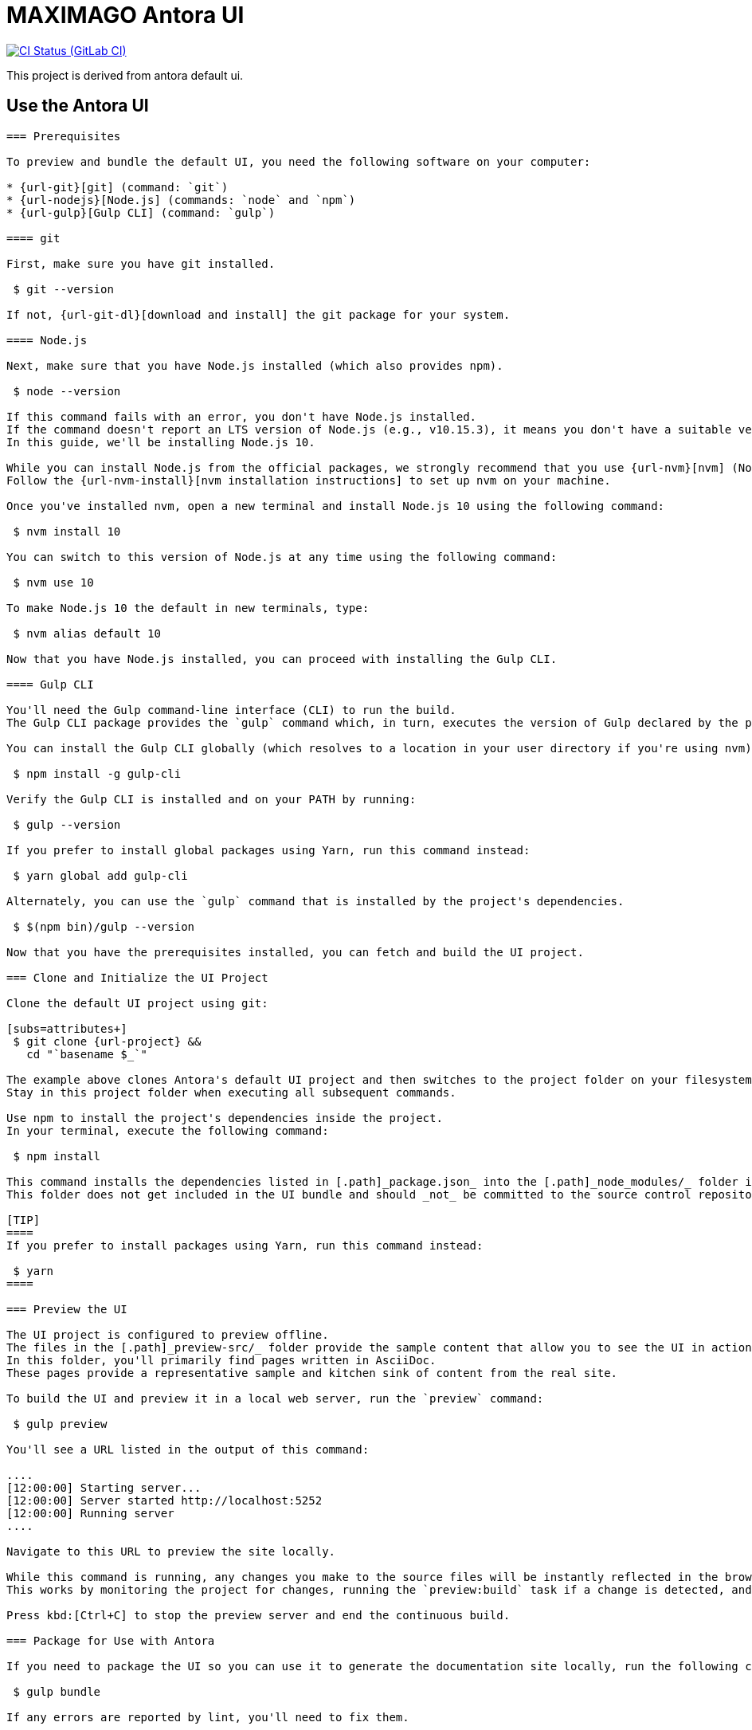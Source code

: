 = MAXIMAGO Antora UI

image:{img-ci-status}[CI Status (GitLab CI), link={url-ci-pipelines}]

This project is derived from antora default ui.

== Use the Antora UI

[source,yaml]
----

=== Prerequisites

To preview and bundle the default UI, you need the following software on your computer:

* {url-git}[git] (command: `git`)
* {url-nodejs}[Node.js] (commands: `node` and `npm`)
* {url-gulp}[Gulp CLI] (command: `gulp`)

==== git

First, make sure you have git installed.

 $ git --version

If not, {url-git-dl}[download and install] the git package for your system.

==== Node.js

Next, make sure that you have Node.js installed (which also provides npm).

 $ node --version

If this command fails with an error, you don't have Node.js installed.
If the command doesn't report an LTS version of Node.js (e.g., v10.15.3), it means you don't have a suitable version of Node.js installed.
In this guide, we'll be installing Node.js 10.

While you can install Node.js from the official packages, we strongly recommend that you use {url-nvm}[nvm] (Node Version Manager) to manage your Node.js installation(s).
Follow the {url-nvm-install}[nvm installation instructions] to set up nvm on your machine.

Once you've installed nvm, open a new terminal and install Node.js 10 using the following command:

 $ nvm install 10

You can switch to this version of Node.js at any time using the following command:

 $ nvm use 10

To make Node.js 10 the default in new terminals, type:

 $ nvm alias default 10

Now that you have Node.js installed, you can proceed with installing the Gulp CLI.

==== Gulp CLI

You'll need the Gulp command-line interface (CLI) to run the build.
The Gulp CLI package provides the `gulp` command which, in turn, executes the version of Gulp declared by the project.

You can install the Gulp CLI globally (which resolves to a location in your user directory if you're using nvm) using the following command:

 $ npm install -g gulp-cli

Verify the Gulp CLI is installed and on your PATH by running:

 $ gulp --version

If you prefer to install global packages using Yarn, run this command instead:

 $ yarn global add gulp-cli

Alternately, you can use the `gulp` command that is installed by the project's dependencies.

 $ $(npm bin)/gulp --version

Now that you have the prerequisites installed, you can fetch and build the UI project.

=== Clone and Initialize the UI Project

Clone the default UI project using git:

[subs=attributes+]
 $ git clone {url-project} &&
   cd "`basename $_`"

The example above clones Antora's default UI project and then switches to the project folder on your filesystem.
Stay in this project folder when executing all subsequent commands.

Use npm to install the project's dependencies inside the project.
In your terminal, execute the following command:

 $ npm install

This command installs the dependencies listed in [.path]_package.json_ into the [.path]_node_modules/_ folder inside the project.
This folder does not get included in the UI bundle and should _not_ be committed to the source control repository.

[TIP]
====
If you prefer to install packages using Yarn, run this command instead:

 $ yarn
====

=== Preview the UI

The UI project is configured to preview offline.
The files in the [.path]_preview-src/_ folder provide the sample content that allow you to see the UI in action.
In this folder, you'll primarily find pages written in AsciiDoc.
These pages provide a representative sample and kitchen sink of content from the real site.

To build the UI and preview it in a local web server, run the `preview` command:

 $ gulp preview

You'll see a URL listed in the output of this command:

....
[12:00:00] Starting server...
[12:00:00] Server started http://localhost:5252
[12:00:00] Running server
....

Navigate to this URL to preview the site locally.

While this command is running, any changes you make to the source files will be instantly reflected in the browser.
This works by monitoring the project for changes, running the `preview:build` task if a change is detected, and sending the updates to the browser.

Press kbd:[Ctrl+C] to stop the preview server and end the continuous build.

=== Package for Use with Antora

If you need to package the UI so you can use it to generate the documentation site locally, run the following command:

 $ gulp bundle

If any errors are reported by lint, you'll need to fix them.

When the command completes successfully, the UI bundle will be available at [.path]_build/ui-bundle.zip_.
You can point Antora at this bundle using the `--ui-bundle-url` command-line option.

If you have the preview running, and you want to bundle without causing the preview to be clobbered, use:

 $ gulp bundle:pack

The UI bundle will again be available at [.path]_build/ui-bundle.zip_.

==== Source Maps

The build consolidates all the CSS and client-side JavaScript into combined files, [.path]_site.css_ and [.path]_site.js_, respectively, in order to reduce the size of the bundle.
{url-source-maps}[Source maps] correlate these combined files with their original sources.

This "`source mapping`" is accomplished by generating additional map files that make this association.
These map files sit adjacent to the combined files in the build folder.
The mapping they provide allows the debugger to present the original source rather than the obfuscated file, an essential tool for debugging.

In preview mode, source maps are enabled automatically, so there's nothing you have to do to make use of them.
If you need to include source maps in the bundle, you can do so by setting the `SOURCEMAPS` environment variable to `true` when you run the bundle command:

 $ SOURCEMAPS=true gulp bundle

In this case, the bundle will include the source maps, which can be used for debugging your production site.


---
bump

